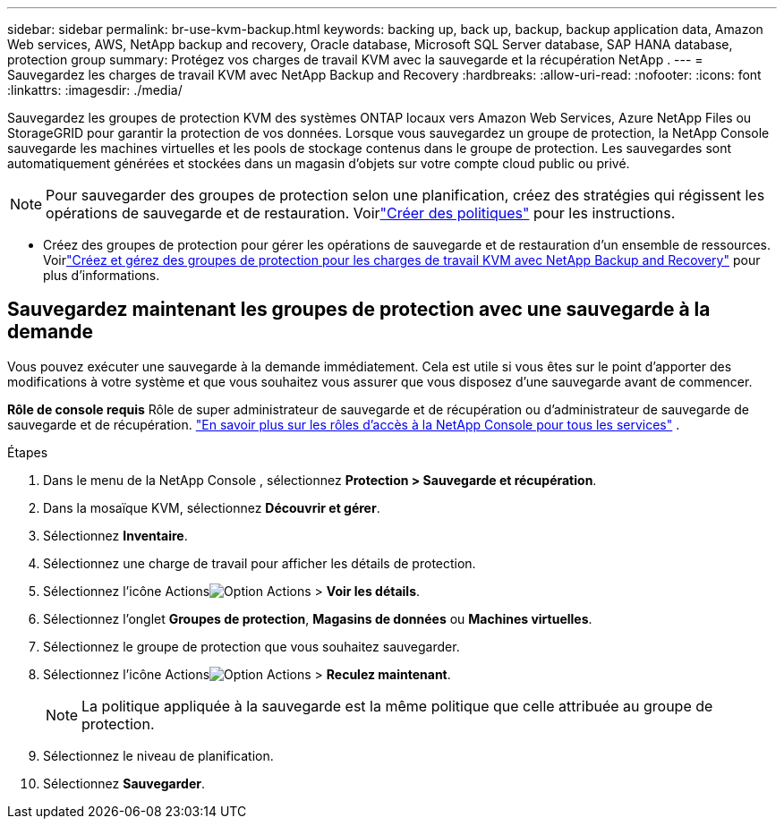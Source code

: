 ---
sidebar: sidebar 
permalink: br-use-kvm-backup.html 
keywords: backing up, back up, backup, backup application data, Amazon Web services, AWS, NetApp backup and recovery, Oracle database, Microsoft SQL Server database, SAP HANA database, protection group 
summary: Protégez vos charges de travail KVM avec la sauvegarde et la récupération NetApp . 
---
= Sauvegardez les charges de travail KVM avec NetApp Backup and Recovery
:hardbreaks:
:allow-uri-read: 
:nofooter: 
:icons: font
:linkattrs: 
:imagesdir: ./media/


[role="lead"]
Sauvegardez les groupes de protection KVM des systèmes ONTAP locaux vers Amazon Web Services, Azure NetApp Files ou StorageGRID pour garantir la protection de vos données.  Lorsque vous sauvegardez un groupe de protection, la NetApp Console sauvegarde les machines virtuelles et les pools de stockage contenus dans le groupe de protection. Les sauvegardes sont automatiquement générées et stockées dans un magasin d’objets sur votre compte cloud public ou privé.


NOTE: Pour sauvegarder des groupes de protection selon une planification, créez des stratégies qui régissent les opérations de sauvegarde et de restauration.  Voirlink:br-use-policies-create.html["Créer des politiques"] pour les instructions.

* Créez des groupes de protection pour gérer les opérations de sauvegarde et de restauration d’un ensemble de ressources. Voirlink:br-use-kvm-protection-groups.html["Créez et gérez des groupes de protection pour les charges de travail KVM avec NetApp Backup and Recovery"] pour plus d'informations.




== Sauvegardez maintenant les groupes de protection avec une sauvegarde à la demande

Vous pouvez exécuter une sauvegarde à la demande immédiatement.  Cela est utile si vous êtes sur le point d'apporter des modifications à votre système et que vous souhaitez vous assurer que vous disposez d'une sauvegarde avant de commencer.

*Rôle de console requis* Rôle de super administrateur de sauvegarde et de récupération ou d'administrateur de sauvegarde de sauvegarde et de récupération. https://docs.netapp.com/us-en/console-setup-admin/reference-iam-predefined-roles.html["En savoir plus sur les rôles d'accès à la NetApp Console pour tous les services"^] .

.Étapes
. Dans le menu de la NetApp Console , sélectionnez *Protection > Sauvegarde et récupération*.
. Dans la mosaïque KVM, sélectionnez *Découvrir et gérer*.
. Sélectionnez *Inventaire*.
. Sélectionnez une charge de travail pour afficher les détails de protection.
. Sélectionnez l'icône Actionsimage:../media/icon-action.png["Option Actions"] > *Voir les détails*.
. Sélectionnez l'onglet *Groupes de protection*, *Magasins de données* ou *Machines virtuelles*.
. Sélectionnez le groupe de protection que vous souhaitez sauvegarder.
. Sélectionnez l'icône Actionsimage:../media/icon-action.png["Option Actions"] > *Reculez maintenant*.
+

NOTE: La politique appliquée à la sauvegarde est la même politique que celle attribuée au groupe de protection.

. Sélectionnez le niveau de planification.
. Sélectionnez *Sauvegarder*.

